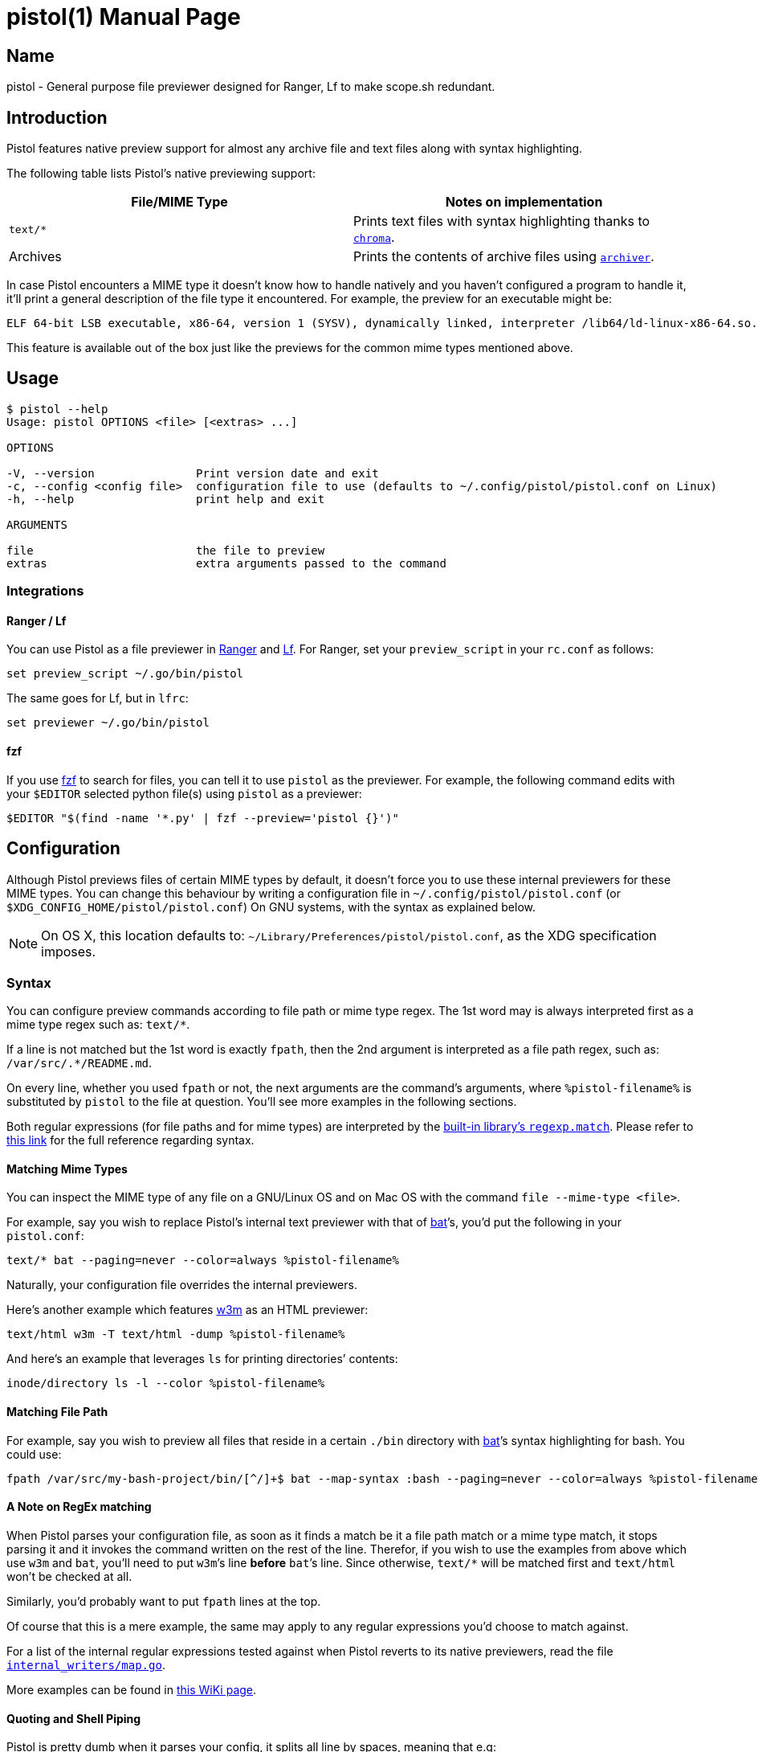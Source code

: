 ifdef::env-github[]
= Pistol
:toc:
endif::[]
ifndef::env-github[]
// If processed locally, the README will be processed as a manpage
= pistol(1)
:doctype: manpage
:manmanual: Pistol
:mansource: Pistol
:man-linkstyle: pass:[blue R < >]


== Name

pistol - General purpose file previewer designed for Ranger, Lf to make scope.sh redundant.
endif::[]

== Introduction

ifdef::env-github[]

Pistol is a file previewer for command line file managers such as
https://ranger.github.io/[Ranger], https://github.com/gokcehan/lf[Lf] and
https://github.com/jarun/nnn[nnn], intended to replace the file previewer shell
script
https://github.com/ranger/ranger/blob/v1.9.2/ranger/data/scope.sh[`scope.sh`]
commonly used with Ranger and other previewing methods.

`scope.sh` is a Bash script that uses `case` switches and external
programs to decide how to preview every file it encounters. It knows how
to handle every file according to its
https://en.wikipedia.org/wiki/Media_type[MIME type] and/or file
extension using `case` switches and external programs. This design makes
it hard to configure / maintain and it makes it slow for startup and
heavy when running.

Pistol is a Go program (with (almost) 0 dependencies) and its MIME type
detection is internal. Moreover, it features native preview support for
almost any archive file and for text files along with syntax
highlighting while `scope.sh` relies on external programs to do these
basic tasks.

endif::[]
ifndef::env-github[]

Pistol features native preview support for almost any archive file and text
files along with syntax highlighting.

endif::[]

The following table lists Pistol’s native previewing support:

[cols=",",options="header",]
|===
|File/MIME Type |Notes on implementation
|`text/*` |Prints text files with syntax highlighting thanks to
https://github.com/alecthomas/chroma[`chroma`].

|Archives |Prints the contents of archive files using
https://github.com/mholt/archiver[`archiver`].
|===

In case Pistol encounters a MIME type it doesn't know how to handle
natively and you haven’t configured a program to handle it, it’ll print
a general description of the file type it encountered. For example, the
preview for an executable might be:

....
ELF 64-bit LSB executable, x86-64, version 1 (SYSV), dynamically linked, interpreter /lib64/ld-linux-x86-64.so.2, BuildID[sha1]=a34861a1ae5358dc1079bc239df9dfe4830a8403, for GNU/Linux 3.2.0, not stripped
....

This feature is available out of the box just like the previews for the
common mime types mentioned above.

ifdef::env-github[]
See also the WiKi article:
https://github.com/doronbehar/pistol/wiki/Pistol-out-in-the-wild[Pistol out in
the Wild].
endif::[]

ifdef::env-github[]

=== A Note on MIME type Detection

Some _pure_ Go libraries provide MIME type detection. Here are the top
search results I got using a common web search engine:

* https://github.com/gabriel-vasile/mimetype
* https://github.com/h2non/filetype
* https://github.com/rakyll/magicmime

Pistol uses the last one which leverages the well known C library
http://linux.die.net/man/3/libmagic[libmagic(3)]. I made this choice
after experimenting with the other candidates and due to their lack of
an extensive database such as
http://linux.die.net/man/3/libmagic[libmagic(3)] has, I chose
https://github.com/rakyll/magicmime[magicmime].

Note that this choice also features compatibility with the standard
command `file` which is available by default on most GNU/Linux
distributions.footnote:[Considering Pistol’s indirect dependence on
http://linux.die.net/man/3/libmagic[libmagic(3)], I will never take the
trouble to personally try and make it work on Windows natively. If
you’ll succeed in the heroic task of compiling `libmagic` for Windows and
teach https://github.com/rakyll/magicmime[magicmime] to use it, please
let me know.]

=== A Note on Archive Previews

Pistol previews all archive / compression formats supported by the Go
library https://github.com/mholt/archiver[`archiver`]. Some formats do
nothing but compression, meaning they operate on 1 file alone and some
files are a combination of archive, compressed in a certain algorithm.

For example, a `.gz` file is a _single_ file compressed with `gzip`. A
`.tar` file is an _uncompressed_ archive (collection) of files. A
`.tar.gz` is a `.tar` file compressed using `gzip`.

When pistol encounters a single file compressed using a known
compression algorithm, it doesn't know how to handle its content, it
displays the type of the archive. If a known compression algorithm has
compressed a `.tar` file, Pistol lists the files themselves.

https://en.wikipedia.org/wiki/Brotli[brotli] compressed archives,
(`.tar.br`) and Brotli compressed files (`.br`) are not detected by
`libmagic` so Pistol doesn't know how to handle them.footnote:[https://bugs.astron.com/view.php?id=111[`file` bug report];
https://github.com/google/brotli/issues/727[`brotli` bug report].]

== Install

If someone has packaged Pistol for your distribution, you might find a
package for of it linked
https://github.com/doronbehar/pistol/wiki/Distributions'-Packages[in the WiKi].

If not, use the following instructions, or grab a statically compiled version
of it from https://github.com/doronbehar/pistol/releases[the releases page],
available since version `0.3.1`. The releases assets include also the manual
page `pistol.1.gz`.

NOTE: For a statically compiled Pistol to be functional, it needs to read a `libmagic` database
(usually found in `/usr/share/misc/magic.mgc`) and the static executable
includes the contents of this database found on https://github.com/NixOS/nixpkgs/blob/nixos-unstable/pkgs/tools/misc/file/default.nix[Nixpkgs'
`file`]
package. The content of the `magic.mgc` database is copied to
`~/.local/share/pistol/${libmagic-version}.mgc` when you first run the executable.
Hence using this executable might not be desirable due to this behaviour which
a regular compilation of `pistol` does not include. This behaviour is compiled
into `pistol` if you use `go {build,install}` with `-tags EMBED_MAGIC_DB`.

=== From Source

Since Pistol depends on https://github.com/rakyll/magicmime[magicmime],
you’ll need a `libmagic` package installed. Please refer to
https://github.com/rakyll/magicmime/tree/v0.1.0#prerequisites[this
section in `magicmime`'s README] for the appropriate commands for every
OS.

Assuming you've installed `libmagic` properly and you have
https://golang.org/doc/install[setup a Go environment], Use the
following command to install Pistol to `$GOPATH/bin/pistol`:

==== Go 1.16 or later

[source,sh]
----
go install github.com/doronbehar/pistol/cmd/pistol@latest
----

==== Go 1.15 or earlier

[source,sh]
----
env CGO_ENABLED=1 GO111MODULE=on go get -u github.com/doronbehar/pistol/cmd/pistol
----

footnote:[`env GO111MODULE=on` is needed due to a recent bug / issue
https://github.com/golang/go/issues/31529[with Go], see
https://github.com/doronbehar/pistol/issues/6[#6] for more details.
`CGO_ENABLED=1` is needed for https://github.com/rakyll/magicmime[magicmime],
see https://github.com/doronbehar/pistol/issues/76[#76].]

Besides `libmagic`,
https://repology.org/project/asciidoctor/information[`asciidoctor`] is also
recommended, in order to compile the README as a manpage and install it. NixOS
For instance, does it like this:

[source,nix]
----
  # ...
  nativeBuildInputs = [
    installShellFiles
    asciidoctor
  ];
  postBuild = ''
    asciidoctor -b manpage -d manpage README.adoc
    installManPage pistol.1
  '';
  # ...
----

https://github.com/NixOS/nixpkgs/blob/master/pkgs/tools/misc/pistol/default.nix[Link
to currently evaluated file on NixOS]. Packagers for other distros should do
something similar.


endif::[]

== Usage

....
$ pistol --help
Usage: pistol OPTIONS <file> [<extras> ...]

OPTIONS

-V, --version               Print version date and exit
-c, --config <config file>  configuration file to use (defaults to ~/.config/pistol/pistol.conf on Linux)
-h, --help                  print help and exit

ARGUMENTS

file                        the file to preview
extras                      extra arguments passed to the command
....

=== Integrations

==== Ranger / Lf

You can use Pistol as a file previewer in
https://ranger.github.io/[Ranger] and
https://github.com/gokcehan/lf[Lf]. For Ranger, set your
`preview_script` in your `rc.conf` as follows:

....
set preview_script ~/.go/bin/pistol
....

The same goes for Lf, but in `lfrc`:

....
set previewer ~/.go/bin/pistol
....

==== fzf

If you use https://github.com/junegunn/fzf[fzf] to search for files, you
can tell it to use `pistol` as the previewer. For example, the following
command edits with your `$EDITOR` selected python file(s) using `pistol`
as a previewer:

[source,sh]
----
$EDITOR "$(find -name '*.py' | fzf --preview='pistol {}')"
----

== Configuration

Although Pistol previews files of certain MIME types by default, it
doesn't force you to use these internal previewers for these MIME types.
You can change this behaviour by writing a configuration file in
`~/.config/pistol/pistol.conf` (or `$XDG_CONFIG_HOME/pistol/pistol.conf`) On
GNU systems, with the syntax as explained below.

NOTE: On OS X, this location defaults to:
`~/Library/Preferences/pistol/pistol.conf`, as the XDG specification imposes.

=== Syntax

You can configure preview commands according to file path or mime type
regex. The 1st word may is always interpreted first as a mime type regex
such as: `text/*`.

If a line is not matched but the 1st word is exactly `fpath`, then the
2nd argument is interpreted as a file path regex, such as:
`/var/src/.*/README.md`.

On every line, whether you used `fpath` or not, the next arguments are
the command’s arguments, where `%pistol-filename%` is substituted by
`pistol` to the file at question. You’ll see more examples in the
following sections.

Both regular expressions (for file paths and for mime types) are
interpreted by the https://golang.org/pkg/regexp/#Match[built-in
library’s `regexp.match`]. Please refer to
https://golang.org/pkg/regexp/syntax[this link] for the full reference
regarding syntax.

==== Matching Mime Types

You can inspect the MIME type of any file on a GNU/Linux OS and on Mac
OS with the command `file --mime-type <file>`.

For example, say you wish to replace Pistol’s internal text previewer
with that of https://github.com/sharkdp/bat[bat]’s, you’d put the
following in your `pistol.conf`:

....
text/* bat --paging=never --color=always %pistol-filename%
....

Naturally, your configuration file overrides the internal previewers.

Here’s another example which features http://w3m.sourceforge.net/[w3m]
as an HTML previewer:

....
text/html w3m -T text/html -dump %pistol-filename%
....

And here’s an example that leverages `ls` for printing directories’
contents:

....
inode/directory ls -l --color %pistol-filename%
....

==== Matching File Path

For example, say you wish to preview all files that reside in a certain
`./bin` directory with https://github.com/sharkdp/bat[bat]’s syntax
highlighting for bash. You could use:

....
fpath /var/src/my-bash-project/bin/[^/]+$ bat --map-syntax :bash --paging=never --color=always %pistol-filename%
....

==== A Note on RegEx matching

When Pistol parses your configuration file, as soon as it finds a match
be it a file path match or a mime type match, it stops parsing it and it
invokes the command written on the rest of the line. Therefor, if you
wish to use the examples from above which use `w3m` and `bat`, you’ll
need to put `w3m`’s line *before* `bat`’s line. Since otherwise,
`text/*` will be matched first and `text/html` won’t be checked at all.

Similarly, you’d probably want to put `fpath` lines at the top.

Of course that this is a mere example, the same may apply to any regular
expressions you’d choose to match against.

For a list of the internal regular expressions tested against when
Pistol reverts to its native previewers, read the file
https://github.com/doronbehar/pistol/blob/master/internal_writers/map.go#L8-L12[`internal_writers/map.go`].

More examples can be found in
https://github.com/doronbehar/pistol/wiki/Config-examples[this WiKi
page].

==== Quoting and Shell Piping

Pistol is pretty dumb when it parses your config, it splits all line by
spaces, meaning that e.g:

[source,config]
----
application/json jq '.' %pistol-filename%
----

This will result in an error by https://github.com/stedolan/jq[`jq`]:

....
jq: error: syntax error, unexpected INVALID_CHARACTER, expecting $end (Unix shell quoting issues?) at <top-level>, line 1:
'.'
jq: 1 compile error
....

Indicating that `jq` got a literal `'.'`. When you run in your shell
`jq '.' file.json` you don’t get an error because your shell is
stripping the quotes around `.`. However, Pistol is not smarter then
your shell because if you’d try for example:

[source,config]
----
application/json jq '.[] | .' %pistol-filename%
----

That would be equivalent to running in the typical shell:

[source,sh]
----
jq "\'.[]" "|" ".'" file.json
----

That’s because Pistol doesn't consider your quotes as interesting
instructions, it just splits words by spaces. Hence, to overcome this
disability, you can use:

[source,config]
----
application/json sh: jq '.' %pistol-filename%
----

Thanks to the `sh:` keyword at the beginning of the command’s
definition, the rest of the line goes straight as a single argument to
`sh -c`.

You can worry not about quoting / escaping the rest of the line - it’s
not like when you run e.g `sh -c 'command'` in your shell where you need
to make sure single quotes are escaped or not used at all inside
`command`.

More over, with `sh:` you can use shell pipes:

[source,config]
----
fpath .*.md$ sh: bat --paging=never --color=always %pistol-filename% | head -8
----

==== Passing arbitrary extra arguments to commands

Pistol is capable of passing extra arguments to commands if the config says so.
The arguments `%pistol-extra0%`, `%pistol-extra1%` and so on, are substituted
by the extra arguments given to `pistol`, if these present in invocation and if
they are present in the config. Example usage:

With this config:

....
fpath /problematic-bz2/.*.bz2 bzip2 %pistol-filename% %pistol-extra0%
fpath /working-bz2/.*.bz2     bzip2 %pistol-filename%
....

Running:

....
pistol /problematic-bz2/example.bz2 --test
....

Will run bzip2 while testing the integrity of the compressed file. However,
running: 

....
pistol /working-bz2/example.bz2 --test
....

Will not pass the `--test` argument to `bzip`, due to `%pistol-extra0` not
present in the config for the files at `/working-bz2`. This feature is mainly
present for usage with https://github.com/gokcehan/lf[Lf] and
https://ranger.github.io/[Ranger] which can pass width height and x, y
coordinates for image previews.

Here's an example usage for image previews that works with Lf:
footnote:[`pv` script refers to https://github.com/neeshy/lfimg/blob/e9154721514a1384a89f2713092c15dc77992f37/pv[this script].]

....
image/.* pv %pistol-filename% %pistol-extra0% %pistol-extra1% %pistol-extra2% %pistol-extra3%
....

=== Environmental Variables

Pistol’s internal previewer for text files includes syntax highlighting
thanks to the Go library https://github.com/alecthomas/chroma[chroma].
You can customize Pistol’s syntax highlighting formatting and style
through environmental variables.

==== Chroma Formatters

The term _formatter_ refers to the way the given file is presented in
the terminal. These include:

* `terminal`: The default formatter that uses terminal control codes to
change colors between every key word. This formatter has 8 colors and
it’s the default.
* `terminal256`: Same as `terminal` but with 256 colors available.
* `terminal16m`: Same as `terminal` but with 24 Bits colors i.e
True-Color.

Other formatters include `json`, and `html` but I’d be surprised if
you’ll find them useful for Pistol’s purpose.

To tell Pistol to use a specific formatter, set
`PISTOL_CHROMA_FORMATTER` in your environment, e.g:

[source,sh]
----
export PISTOL_CHROMA_FORMATTER=terminal16m
----

Recent versions of https://github.com/gokcehan/lf[Lf] support
https://github.com/gokcehan/lf/pull/93[256 colors] in its preview
window. AFAIK, footnote:[I don’t use Ranger anymore, ever since I moved to Lf. If you have
evidence it does support 256 colors, let me know and I’ll change the
default.], https://ranger.github.io/[Ranger] supports 8
colors and Lf’s `color256` isn't enabled by default.

Therefor, I decided that it’ll be best to keep this variable unset in
your general environment. If you do set `color256` in your `lfrc`, you
may feel free to set `PISTOL_CHROMA_FORMATTER` in your environment.

==== Chroma Styles

The term _style_ refers to the set of colors used to print a given file.
The chroma project documents all styles
https://xyproto.github.io/splash/docs/all.html[here] and
https://xyproto.github.io/splash/docs/longer/all.html[here].

The default style used by Pistol is `pygments`. To tell Pistol to use a
specific style set `PISTOL_CHROMA_STYLE` in your environment, e.g:

[source,sh]
----
export PISTOL_CHROMA_STYLE=monokai
----

== Debugging

Can’t figure out way does Pistol acts the way he does? You can run
pistol with:

[source,sh]
----
env PISTOL_DEBUG=1 pistol test-file
----

And you should be able to see messages that may give you a clue.

== NEWS

See https://github.com/doronbehar/pistol/releases[previous releases].
